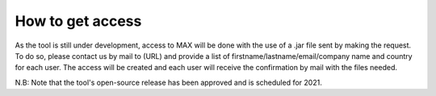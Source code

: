 How to get access
=============================

As the tool is still under development, access to MAX will be done with the use of a .jar file sent by making the request.  To do so, please contact us by mail to (URL) and provide a list of firstname/lastname/email/company name and country for each user. The access will be created and each user will receive the confirmation by mail with the files needed.

N.B: Note that the tool's open-source release has been approved and is scheduled for 2021.
